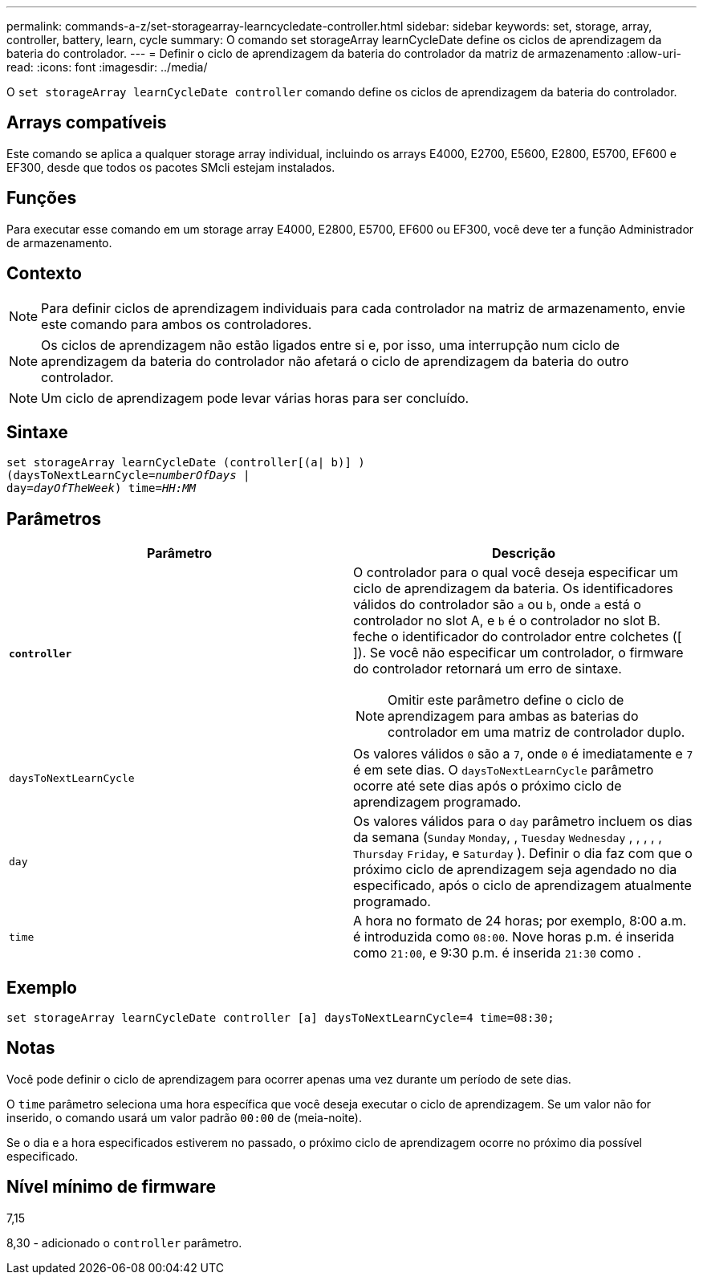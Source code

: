 ---
permalink: commands-a-z/set-storagearray-learncycledate-controller.html 
sidebar: sidebar 
keywords: set, storage, array, controller, battery, learn, cycle 
summary: O comando set storageArray learnCycleDate define os ciclos de aprendizagem da bateria do controlador. 
---
= Definir o ciclo de aprendizagem da bateria do controlador da matriz de armazenamento
:allow-uri-read: 
:icons: font
:imagesdir: ../media/


[role="lead"]
O `set storageArray learnCycleDate controller` comando define os ciclos de aprendizagem da bateria do controlador.



== Arrays compatíveis

Este comando se aplica a qualquer storage array individual, incluindo os arrays E4000, E2700, E5600, E2800, E5700, EF600 e EF300, desde que todos os pacotes SMcli estejam instalados.



== Funções

Para executar esse comando em um storage array E4000, E2800, E5700, EF600 ou EF300, você deve ter a função Administrador de armazenamento.



== Contexto

[NOTE]
====
Para definir ciclos de aprendizagem individuais para cada controlador na matriz de armazenamento, envie este comando para ambos os controladores.

====
[NOTE]
====
Os ciclos de aprendizagem não estão ligados entre si e, por isso, uma interrupção num ciclo de aprendizagem da bateria do controlador não afetará o ciclo de aprendizagem da bateria do outro controlador.

====
[NOTE]
====
Um ciclo de aprendizagem pode levar várias horas para ser concluído.

====


== Sintaxe

[source, cli, subs="+macros"]
----
set storageArray learnCycleDate (controller[(a| b)] )
pass:quotes[(daysToNextLearnCycle=_numberOfDays_ |
day=_dayOfTheWeek_)] pass:quotes[time=_HH:MM_]
----


== Parâmetros

[cols="2*"]
|===
| Parâmetro | Descrição 


 a| 
`*controller*`
 a| 
O controlador para o qual você deseja especificar um ciclo de aprendizagem da bateria. Os identificadores válidos do controlador são `a` ou `b`, onde `a` está o controlador no slot A, e `b` é o controlador no slot B. feche o identificador do controlador entre colchetes ([ ]). Se você não especificar um controlador, o firmware do controlador retornará um erro de sintaxe.

[NOTE]
====
Omitir este parâmetro define o ciclo de aprendizagem para ambas as baterias do controlador em uma matriz de controlador duplo.

====


 a| 
`daysToNextLearnCycle`
 a| 
Os valores válidos `0` são a `7`, onde `0` é imediatamente e `7` é em sete dias. O `daysToNextLearnCycle` parâmetro ocorre até sete dias após o próximo ciclo de aprendizagem programado.



 a| 
`day`
 a| 
Os valores válidos para o `day` parâmetro incluem os dias da semana (`Sunday` `Monday`, , `Tuesday` `Wednesday` , , , , , `Thursday` `Friday`, e `Saturday` ). Definir o dia faz com que o próximo ciclo de aprendizagem seja agendado no dia especificado, após o ciclo de aprendizagem atualmente programado.



 a| 
`time`
 a| 
A hora no formato de 24 horas; por exemplo, 8:00 a.m. é introduzida como `08:00`. Nove horas p.m. é inserida como `21:00`, e 9:30 p.m. é inserida `21:30` como .

|===


== Exemplo

[listing]
----
set storageArray learnCycleDate controller [a] daysToNextLearnCycle=4 time=08:30;
----


== Notas

Você pode definir o ciclo de aprendizagem para ocorrer apenas uma vez durante um período de sete dias.

O `time` parâmetro seleciona uma hora específica que você deseja executar o ciclo de aprendizagem. Se um valor não for inserido, o comando usará um valor padrão `00:00` de (meia-noite).

Se o dia e a hora especificados estiverem no passado, o próximo ciclo de aprendizagem ocorre no próximo dia possível especificado.



== Nível mínimo de firmware

7,15

8,30 - adicionado o `controller` parâmetro.
